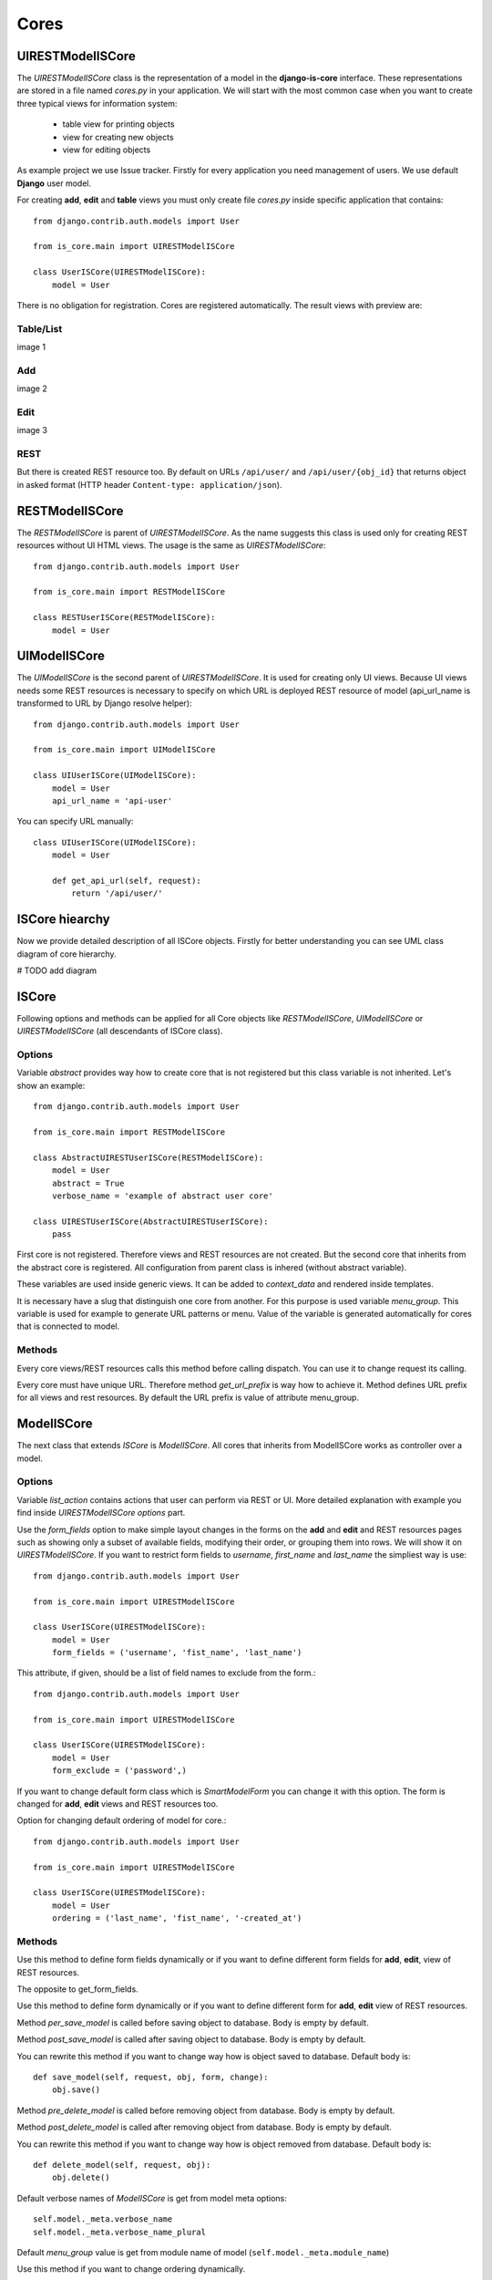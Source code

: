 
Cores
=====

UIRESTModelISCore
-----------------

The `UIRESTModelISCore` class is the representation of a model in the **django-is-core** interface. These
representations are stored in a file named `cores.py` in your application. We will start with the most common case when
you want to create three typical views for information system:

  * table view for printing objects
  * view for creating new objects
  * view for editing objects

As example project we use Issue tracker. Firstly for every application you need management of users. We use default
**Django** user model.

For creating **add**, **edit** and **table** views you must only create file `cores.py` inside specific application that
contains::

    from django.contrib.auth.models import User

    from is_core.main import UIRESTModelISCore

    class UserISCore(UIRESTModelISCore):
        model = User

There is no obligation for registration. Cores are registered automatically. The result views with preview are:

Table/List
^^^^^^^^^^
image 1


Add
^^^
image 2


Edit
^^^^
image 3


REST
^^^^
But there is created REST resource too. By default on URLs ``/api/user/`` and ``/api/user/{obj_id}`` that returns 
object in asked format (HTTP header ``Content-type: application/json``).



RESTModelISCore
----------------

The `RESTModelISCore` is parent of `UIRESTModelISCore`. As the name suggests this class is used only for creating REST
resources without UI HTML views. The usage is the same as `UIRESTModelISCore`::

    from django.contrib.auth.models import User

    from is_core.main import RESTModelISCore

    class RESTUserISCore(RESTModelISCore):
        model = User


UIModelISCore
-------------

The `UIModelISCore` is the second parent of `UIRESTModelISCore`. It is used for creating only UI views. Because UI
views needs some REST resources is necessary to specify on which URL is deployed REST resource of model (api_url_name is
transformed to URL by Django resolve helper)::

    from django.contrib.auth.models import User

    from is_core.main import UIModelISCore

    class UIUserISCore(UIModelISCore):
        model = User
        api_url_name = 'api-user'


You can specify URL manually::

    class UIUserISCore(UIModelISCore):
        model = User

        def get_api_url(self, request):
            return '/api/user/'

ISCore hiearchy
---------------

Now we provide detailed description of all ISCore objects. Firstly for better understanding you can see UML class 
diagram of core hierarchy.

# TODO add diagram


ISCore
------

Following options and methods can be applied for all Core objects like *RESTModelISCore*, *UIModelISCore* or 
*UIRESTModelISCore* (all descendants of ISCore class).


Options
^^^^^^^

.. attribute:: ISCore.abstract

Variable `abstract` provides way how to create core that is not registered but this class variable is not inherited.
Let's show an example::

    from django.contrib.auth.models import User

    from is_core.main import RESTModelISCore

    class AbstractUIRESTUserISCore(RESTModelISCore):
        model = User
        abstract = True
        verbose_name = 'example of abstract user core'

    class UIRESTUserISCore(AbstractUIRESTUserISCore):
        pass

First core is not registered. Therefore views and REST resources are not created. But the second core that inherits from
the abstract core is registered. All configuration from parent class is inhered (without abstract variable).

.. attribute:: ISCore.verbose_name,ISCore.verbose_name_plural

These variables are used inside generic views. It can be added to `context_data` and rendered inside templates.

.. attribute:: ISCore.menu_group

It is necessary have a slug that distinguish one core from another. For this purpose is used variable `menu_group`.
This variable is used for example to generate URL patterns or menu. Value of the variable is generated automatically
for cores that is connected to model.

Methods
^^^^^^^

.. method:: ISCore.init_request(request)

Every core views/REST resources calls this method before calling dispatch. You can use it to change request its calling.

.. method:: ISCore.get_url_prefix()

Every core must have unique URL. Therefore method `get_url_prefix` is way how to achieve it. Method defines URL prefix
for all views and rest resources. By default the URL prefix is value of attribute menu_group.

ModelISCore
-----------

The next class that extends `ISCore` is `ModelISCore`. All cores that inherits from ModelISCore works as controller over
a model.

Options
^^^^^^^

.. attribute:: ModelISCore.list_actions

Variable `list_action` contains actions that user can perform via REST or UI. More detailed explanation with example
you find inside `UIRESTModelISCore options` part.

.. attribute:: ModelISCore.form_fields

Use the `form_fields` option to make simple layout changes in the forms on the **add** and **edit** and REST resources
pages such as showing only a subset of available fields, modifying their order, or grouping them into rows. We will
show it on `UIRESTModelISCore`. If you want to restrict form fields to *username*, *first_name* and *last_name*
the simpliest way is use::

    from django.contrib.auth.models import User

    from is_core.main import UIRESTModelISCore

    class UserISCore(UIRESTModelISCore):
        model = User
        form_fields = ('username', 'fist_name', 'last_name')

.. attribute:: ModelISCore.form_exclude

This attribute, if given, should be a list of field names to exclude from the form.::

    from django.contrib.auth.models import User

    from is_core.main import UIRESTModelISCore

    class UserISCore(UIRESTModelISCore):
        model = User
        form_exclude = ('password',)

.. attribute:: ModelISCore.form_class

If you want to change default form class which is `SmartModelForm` you can change it with this option. The form is
changed for **add**, **edit** views and REST resources too.

.. attribute:: ModelISCore.ordering

Option for changing default ordering of model for core.::

    from django.contrib.auth.models import User

    from is_core.main import UIRESTModelISCore

    class UserISCore(UIRESTModelISCore):
        model = User
        ordering = ('last_name', 'fist_name', '-created_at')

Methods
^^^^^^^

.. method:: ModelISCore.get_form_fields(request, obj=None)

Use this method to define form fields dynamically or if you want to define different form fields for **add**, **edit**,
view of REST resources.


.. method:: ModelISCore.get_form_exclude(request, obj=None)

The opposite to get_form_fields.

.. method:: ModelISCore.get_form_class(request, obj=None)

Use this method to define form dynamically or if you want to define different form for **add**, **edit** view of REST 
resources.

.. method:: ModelISCore.pre_save_model(request, obj, form, change)

Method `per_save_model` is called before saving object to database. Body is empty by default.

.. method:: ModelISCore.post_save_model(request, obj, form, change)

Method `post_save_model` is called after saving object to database. Body is empty by default.

.. method:: ModelISCore.save_model(request, obj, form, change)

You can rewrite this method if you want to change way how is object saved to database. Default body is::

    def save_model(self, request, obj, form, change):
        obj.save()

.. method:: ModelISCore.pre_delete_model(request, obj)

Method `pre_delete_model` is called before removing object from database. Body is empty by default.

.. method:: ModelISCore.post_delete_model(request, obj)

Method `post_delete_model` is called after removing object from database. Body is empty by default.

.. method:: ModelISCore.delete_model(request, obj)

You can rewrite this method if you want to change way how is object removed from database. Default body is::

    def delete_model(self, request, obj):
        obj.delete()

.. method:: ModelISCore.verbose_name(),ModelISCore.verbose_name_plural()

Default verbose names of `ModelISCore` is get from model meta options::

    self.model._meta.verbose_name
    self.model._meta.verbose_name_plural

.. method:: ModelISCore.menu_group()

Default `menu_group` value is get from module name of model (``self.model._meta.module_name``)

.. method:: ModelISCore.get_ordering(request)

Use this method if you want to change ordering dynamically.

.. method:: ModelISCore.get_queryset(request)

Returns model queryset, ordered by defined ordering inside core. You can filter here objects according to user 
permissions.

.. method:: ModelISCore.preload_queryset(request, qs)

The related objects of queryset should sometimes very slow down retrieving data from the database. If you want to
improve a speed of your application use this function to create preloading of related objects.

.. method:: ModelISCore.get_list_actions(request, obj)

Use this method if you want to change `list_actions` dynamically.


.. method:: ModelISCore.get_default_action(request, obj)

Chose default action for object used inside UI and REST. For example default action is action that is performed if you
select row inside table of objects. For table view default action is open **edit** view. If you return ``None``
no action is performed by default.


UIISCore
--------

Options
^^^^^^^

.. attribute:: UIISCore.menu_url_name

Every UI core has one place inside menu that addresses one of UI views of a core. This view is selected by option 
`menu_url_name`.

.. attribute:: UIISCore.show_in_menu

Option `show_in_menu` is set to ``True`` by default. If you want to remove core view from menu set this option to
``False``.

.. attribute:: UIISCore.view_classes

Option contains view classes that are automatically added to Django urls. Use this option to add new views. Example 
you can see in section generic views (this is a declarative way if you want to register views dynamically see
``UIISCore.get_view_classes``).::

    from django.contrib.auth.models import User

    from is_core.main import UIRESTModelISCore

    from .views import MonthReportView


    class UserISCore(UIRESTModelISCore):
        model = User

        view_classes = (
            ('reports', r'^/reports/$', MonthReportView),
        )

.. attribute:: UIISCore.default_ui_pattern_class

Every view must have assigned is-core pattern class. This pattern is not the same patter that is used with **django**
`urls`. This pattern has higher usability. You can use it to generate the url string or checking permissions. Option
default_ui_pattern_class contains pattern class that is used with defined view classes. More about patterns you can 
find in section patterns. #TODO add link

Methods
^^^^^^^

.. method:: UIISCore.init_ui_request(request)

Every view defined with option `view_classes` calls this method before calling dispatch. The default implementation of
this method calls parent method `init_request`::

    def init_ui_request(self, request):
        self.init_request(request)

.. method:: UIISCore.get_view_classes()

Use this method if you want to change `view_classes` dynamically. A following example shows overriding **edit** view
and registering a custom view::

    from django.contrib.auth.models import User

    from is_core.main import UIRESTModelISCore

    from .views import UserEditView, MonthReportView


    class UserISCore(UIRESTModelISCore):
        model = User

        def get_view_classes(self):
            view_classes = super(UserISCore, self).get_view_classes()
            view_classes['edit'] = (r'^/(?P<pk>\d+)/$', UserEditView)
            view_classes['reports'] = (r'^/reports/$', MonthReportView)
            return view_classes


.. method:: UIISCore.get_ui_patterns()

Contains code that generates `ui_patterns` from view classes. Method returns ordered dict of pattern classes.


.. method:: UIISCore.get_show_in_menu(request)

Returns `boolean` if menu link is provided for the core, by default there are three rules:

 * show_in_menu must be set to ``True``
 * menu_url_name need not be empty
 * current user must have permissions to see the linked view


.. method:: UIISCore.is_active_menu_item(request, active_group)

This method finds if a menu link of a core is active (if the view with `menu_url_name` is the current displayed page).


.. method:: UIISCore.get_menu_item(request, active_group)

This method returns a menu item object that contains information about the link displayed inside menu.

.. method:: UIISCore.menu_url(request, active_group)

Returns URL string of menu item.


RESTISCore
----------

`RESTISCore` is very similar to `UIISCore`, but provides REST resources instead of UI views.

Options
^^^^^^^

.. attribute:: RESTISCore.rest_classes

Option contains REST classes that are automatically added to django urls. Use this option to add new REST resources. 
Example you can see in section REST. #TODO add link

.. attribute:: RESTISCore.default_rest_pattern_class

As UI views every resource must have assigned is-core pattern class. Default pattern for REST resources is 
`RESTPattern`. More about patterns you can find in section patterns. #TODO add link

Methods
^^^^^^^

.. method:: RESTISCore.init_rest_request(request)

Every resource defined with option `rest_classes` calls this method before calling dispatch. The default implementation 
of this method calls parent method `init_request`.

.. method:: RESTISCore.get_rest_classes()

Use this method if you want to change `rest_classes` dynamically.

.. method:: RESTISCore.get_rest_patterns()

Contains code that generates `rest_patterns` from rest classes. Method returns an ordered dict of pattern classes.

HomeUIISCore
------------

``HomeISCore`` contains only one UI view which is index page. By default this page is empty and contains only menu
because every information system has custom index. You can very simply change default view class by changing `seetings` 
attribute ``HOME_VIEW``, the default value is::

    HOME_VIEW = 'is_core.generic_views.HomeView'

You can change whole is core too by attribute `HOME_IS_CORE`, default value::

    HOME_IS_CORE = 'is_core.main.HomeUIISCore'


UIModelISCore
-------------

``UIModelISCore`` represents core that provides standard views for model creation, editation and listing. The 
``UIModelISCore`` will not work correctly without REST resource. Therefore you must set ``api_url_name`` option.

Options
^^^^^^^

.. attribute:: UIModelISCore.default_model_view_classes

For the ``UIModelISCore`` default views are **add**, **edit** and **list**::

    default_model_view_classes = (
        ('add', r'^/add/$', AddModelFormView),
        ('edit', r'^/(?P<pk>[-\w]+)/$', EditModelFormView),
        ('list', r'^/?$', TableView),
    )

.. attribute:: UIModelISCore.api_url_name

The ``api_url_name`` is required attribute. The value is pattern name of REST resource.

.. attribute:: UIModelISCore.list_display
 
Set ``list_display`` to control which fields are displayed on the list page.

.. attribute:: UIModelISCore.export_display

Set ``export_display`` to control which fields are displayed inside exports (e.g. PDF, CSV, XLSX).

.. attribute:: UIModelISCore.export_types

REST resources provide the ability to export output to several formats:

 * XML
 * JSON
 * CSV
 * XLSX (you must install library XlsxWriter)
 * PDF (you must install library reportlab)

List view provides export buttons. Option ``export_types`` contains tripple:
 * title
 * type
 * serialization format (content-type).

 For example if you want to serialize users to CSV::

    class UIRESTUserISCore(UIRESTISCore):
        export_types = (
            ('export to csv', 'csv', 'text/csv'),
        )

If you want to set ``export_types`` for all cores you can use ``EXPORT_TYPES`` attribute in your settings::

    EXPORT_TYPES = (
        ('export to csv', 'csv', 'text/csv'),
    )

.. attribute:: UIModelISCore.default_list_filter

UI table view support filtering data from REST resource. There are situations where you need to set default values for
filters. For example if you want to filter only superusers you can use::

    class UIRESTUserISCore(UIRESTISCore):
        default_list_filter = {
            'filter': {
                'is_superuser': True
            }
        }

On the other hand if you want to filter all users that is not superusers::

    class UIRESTUserISCore(UIRESTISCore):
        default_list_filter = {
            'exclude': {
                'is_superuser': True
            }
        }

Exclude and filter can be freely combined::

    class UIRESTUserISCore(UIRESTISCore):
        default_list_filter = {
            'filter': {
                'is_superuser': True
            },
            'exclude': {
                'email__isnull': True
            }
        }

.. attribute:: UIModelISCore.form_inline_views

The **django-is-core** interface has the ability to edit models on the same page as a parent model. These are called 
inlines. We will use as example new model issue of issue tracker system::


    class Issue(models.Model):
        name = models.CharField(max_length=100)
        watched_by = models.ManyToManyField(AUTH_USER_MODEL)
        created_by = models.ForeignKey(AUTH_USER_MODEL)

Now we want to add inline form view of all reported issues to user **add** and **edit** views::

    class ReportedIssuesInlineView(TabularInlineFormView):
        model = Issue
        fk_name = 'created_by'

    class UIRESTUserISCore(UIRESTISCore):
        form_inline_views = (ReportedIssuesInlineView,)

The ``fk_name`` is not required if there is only one relation between ``User`` and ``Issue``. More about inline views you
can find in generic views section # TODO add link.

.. attribute:: UIModelISCore.form_fieldsets

Set ``form_fieldsets`` to control the layout of core **add** and **change** pages. Fieldset defines a list of form fields
too. If you set ``form_fieldsets`` the ``form_fields`` is rewritten with a set of all fields from fieldsets.
Therefore you should use only one of these attributes.

``form_fieldsets`` is a list of two-tuples, in which each two-tuple represents a <fieldset> on the core form page. 
(a <fieldset> is a **section** of the form.).

The two-tuples are in the format (``name``, ``field_options``), where name is a string representing the title of the 
``form_fieldset`` and ``field_options`` is a dictionary of information about the ``fieldset``, including a list of fields 
to be displayed in it.

As a example we will use ``User`` model again::

    class UIRESTUserISCore(UIRESTISCore):
        form_fieldsets = (
            (None, {'fields': ('username', 'email')}),
            ('profile', {'fields': ('first_name', 'last_name'), 'classes': ('profile',)}),
        )

If neither ``form_fieldsets`` nor ``form_fields`` options are present, **Django** will default to displaying each field
that isn’t an ``AutoField`` and has ``editable=True``, in a single ``fieldset``, in the same order as the fields are
defined in the model.

The ``field_options`` dictionary can have the following keys:

 * fields

  A tuple of field names to display in this ``fieldset``. This key is required.

  Example::

    {
        'fields': ('first_name', 'last_name'),
    }

  fields can contain values defined in ``form_readonly_fields`` to be displayed as read-only.

  If you add ``callable`` to field the ``callable`` result will be displayed as readonly.

 * classes

  A list or tuple containing extra CSS classes to apply to the fieldset.

  Example::

    {
        'classes': ('profile',),
    }

 * inline_view
 
  ``inline_view`` attribute can not be defined together with ``fields``. This attribute is used for definig position of
  inline view inside form view. Value of attibute is string class name of inline view.
 
  Example::
 
     {
         'inline_view': 'ReportedIssuesInlineView'
     }

.. attribute:: UIModelISCore.form_readonly_fields

By default the **django-is-core** shows all fields as editable. Any fields in this option (which should be a list or 
tuple) will display its data as-is and non-editable. Because is-core uses `SmartModelForm` in contrast width **django 
admin** you can use fields defined in form too.

.. attribute:: UIModelISCore.menu_url_name

`menu_url_name` is set to 'list' by default, for all `UIModelISCore` and its descendants.

Methods
^^^^^^^

.. method:: UIISCore.get_form_fieldsets(request, obj=None)

Use this method if you want to change `form_fieldsets` dynamically.

.. method:: UIISCore.get_form_readonly_fields(request, obj=None)

Use this method if you want to change `form_readonly_fields` dynamically.

.. method:: UIISCore.get_ui_form_class(request, obj=None)

Change this method to get custom form only for UI. By default it uses `get_ui_form_class(request, obj)` method to obtain
form class.

.. method:: UIISCore.get_ui_form_fields(request, obj=None)

Change this method to get custom form fields only for UI. By default it uses `get_form_fields(request, obj)` method to
obtain form fields.

.. method:: UIISCore.get_ui_form_exclude(request, obj=None)

Change this method to get custom form exclude fields only for UI. By default it uses `get_form_exclude(request, obj)` 
method to obtain excluded form fields.

.. method:: UIISCore.get_form_inline_views(request, obj=None)

Use this method if you want to change `form_inline_views` dynamically.

.. method:: UIISCore.get_default_list_filter(request)

Use this method if you want to change `default_list_filter` dynamically.

.. method:: UIISCore.get_list_display(request)

Use this method if you want to change `list_display` dynamically.

.. method:: UIISCore.get_export_display(request)

Method returns `export_display` if no export_display is set the output is result of method `get_list_display(request)`.

.. method:: UIISCore.get_export_types(request)

Use this method if you want to change `export_types` dynamically.

.. method:: UIISCore.get_api_url_name(request)

Use this method if you want to change `api_url_name` dynamically.

.. method:: UIISCore.get_api_url(request)

Result of this method is URL string of REST API. The URL is generated with django reverse function from api_url_name
option.

.. method:: UIISCore.get_add_url(request)

Returns url string of "add" view. Rewrite this method if you can change link of add button at list view.

RESTModelISCore
---------------

`RESTModelISCore` represents core that provides standard resource with default CRUD operations.

Options
^^^^^^^

.. attribute:: RESTModelISCore.rest_detailed_fields

Set `rest_detailed_fields` if you want to define fields that will be returned inside REST response for request on
concrete object (URL contains ID of concrete model object. For example URL of such request is `/api/user/1/`). 
This option rewrites settings inside RESTMeta (you can find more about it at section #TODO add link).

.. attribute:: RESTModelISCore.rest_general_fields

Set `rest_general_fields` if you want to define fields that will be returned inside REST response for request on
more than one object (URL does not conain ID of concrete objects, eq. `/api/user/`). This defined set of fields is used
for generating result of foreign key object. This option rewrites settings inside RESTMeta (you can find more about it 
at section #TODO add link)

.. attribute:: RESTModelISCore.rest_extra_fields

Use `rest_extra_fields` to define extra fields that is not returned by default, but can be extra requested
by HTTP header `X-Fields` or GET parameter `_fields`. More info you can find in **django-piston** library documentation.
This option rewrites settings inside RESTMeta (you can find more about it at section #TODO add link).

.. attribute:: RESTModelISCore.rest_default_guest_fields

`rest_guest_fields` contains list of fields that can be seen by user that has not permission to see the whole
object data. It is situation when user has permission to see a object that is related with other object that can not be 
seen. In this situation is returned only fields defined inside `rest_guest_fields`. This option rewrites settings inside 
RESTMeta (you can find more about it at section #TODO add link).

.. attribute:: RESTModelISCore.rest_default_detailed_fields

The purpose of `rest_default_detailed_fields` is the same as `rest_detailed_fields` but this option does not rewrite
settings inside RESTMeta but the result fields is intersetion of RESTMeta options and this option.

.. attribute:: RESTModelISCore.rest_default_general_fields

The purpose of `rest_default_general_fields` is the same as `rest_general_fields` but this option does not rewrite
settings inside RESTMeta but the result fields is intersetion of RESTMeta options and this option.

.. attribute:: RESTModelISCore.rest_default_extra_fields

The purpose of `rest_default_extra_fields` is the same as `rest_extra_fields` but this option does not rewrite
settings inside RESTMeta but the result fields is intersetion of RESTMeta options and this option.

.. attribute:: RESTModelISCore.rest_default_guest_fields

The purpose of `rest_default_guest_fields` is the same as `rest_guest_fields` but this option does not rewrite
settings inside RESTMeta but the result fields is intersetion of RESTMeta options and this option.

.. attribute:: RESTModelISCore.rest_allowed_methods

Default value of `rest_allowed_methods` is::

    rest_allowed_methods = ('get', 'delete', 'post', 'put')

Use this option to remove some REST operation from model REST resource. For example if you remove `post`, the REST
resource will not be able to create new model object::

    rest_allowed_methods = ('get', 'delete', 'put')

.. attribute:: RESTModelISCore.rest_obj_class_names

This option is used with `UIIScore`. REST resource will return list of defined class names inside response. The 
atribute inside response has named `_class_names`. 

.. attribute:: RESTModelISCore.rest_resource_class

Default resource class is `RESTModelResource`. You can change it with this attribute
